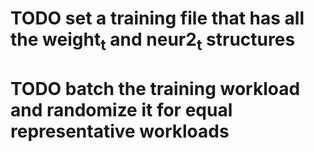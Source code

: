 * TODO set a training file that has all the weight_t and neur2_t structures
* TODO batch the training workload and randomize it for equal representative workloads
